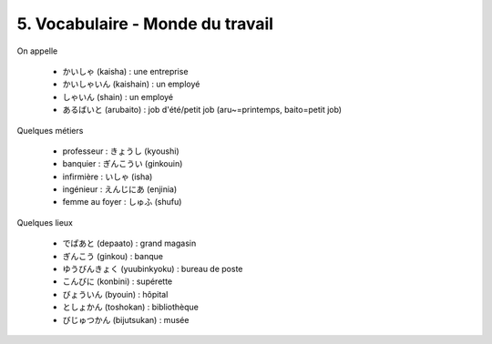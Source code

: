 =============================================================
5. Vocabulaire - Monde du travail
=============================================================

On appelle

	* かいしゃ (kaisha) : une entreprise
	* かいしゃいん (kaishain) : un employé
	* しゃいん (shain) : un employé
	* あるばいと (arubaito) : job d'été/petit job (aru~=printemps, baito=petit job)

Quelques métiers

	* professeur : きょうし (kyoushi)
	* banquier : ぎんこうい (ginkouin)
	* infirmière : いしゃ (isha)
	* ingénieur : えんじにあ (enjinia)
	* femme au foyer : しゅふ (shufu)

Quelques lieux

	* でぱあと (depaato) : grand magasin
	* ぎんこう (ginkou) : banque
	* ゆうびんきょく (yuubinkyoku) : bureau de poste
	* こんびに (konbini) : supérette
	* びょういん (byouin) : hôpital
	* としょかん (toshokan) : bibliothèque
	* びじゅつかん (bijutsukan) : musée